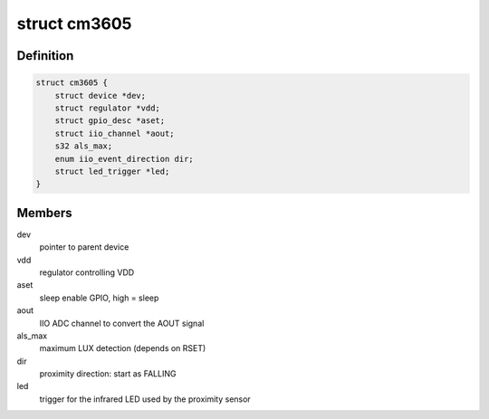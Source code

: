 .. -*- coding: utf-8; mode: rst -*-
.. src-file: drivers/iio/light/cm3605.c

.. _`cm3605`:

struct cm3605
=============

.. c:type:: struct cm3605

    CM3605 state

.. _`cm3605.definition`:

Definition
----------

.. code-block:: c

    struct cm3605 {
        struct device *dev;
        struct regulator *vdd;
        struct gpio_desc *aset;
        struct iio_channel *aout;
        s32 als_max;
        enum iio_event_direction dir;
        struct led_trigger *led;
    }

.. _`cm3605.members`:

Members
-------

dev
    pointer to parent device

vdd
    regulator controlling VDD

aset
    sleep enable GPIO, high = sleep

aout
    IIO ADC channel to convert the AOUT signal

als_max
    maximum LUX detection (depends on RSET)

dir
    proximity direction: start as FALLING

led
    trigger for the infrared LED used by the proximity sensor

.. This file was automatic generated / don't edit.

